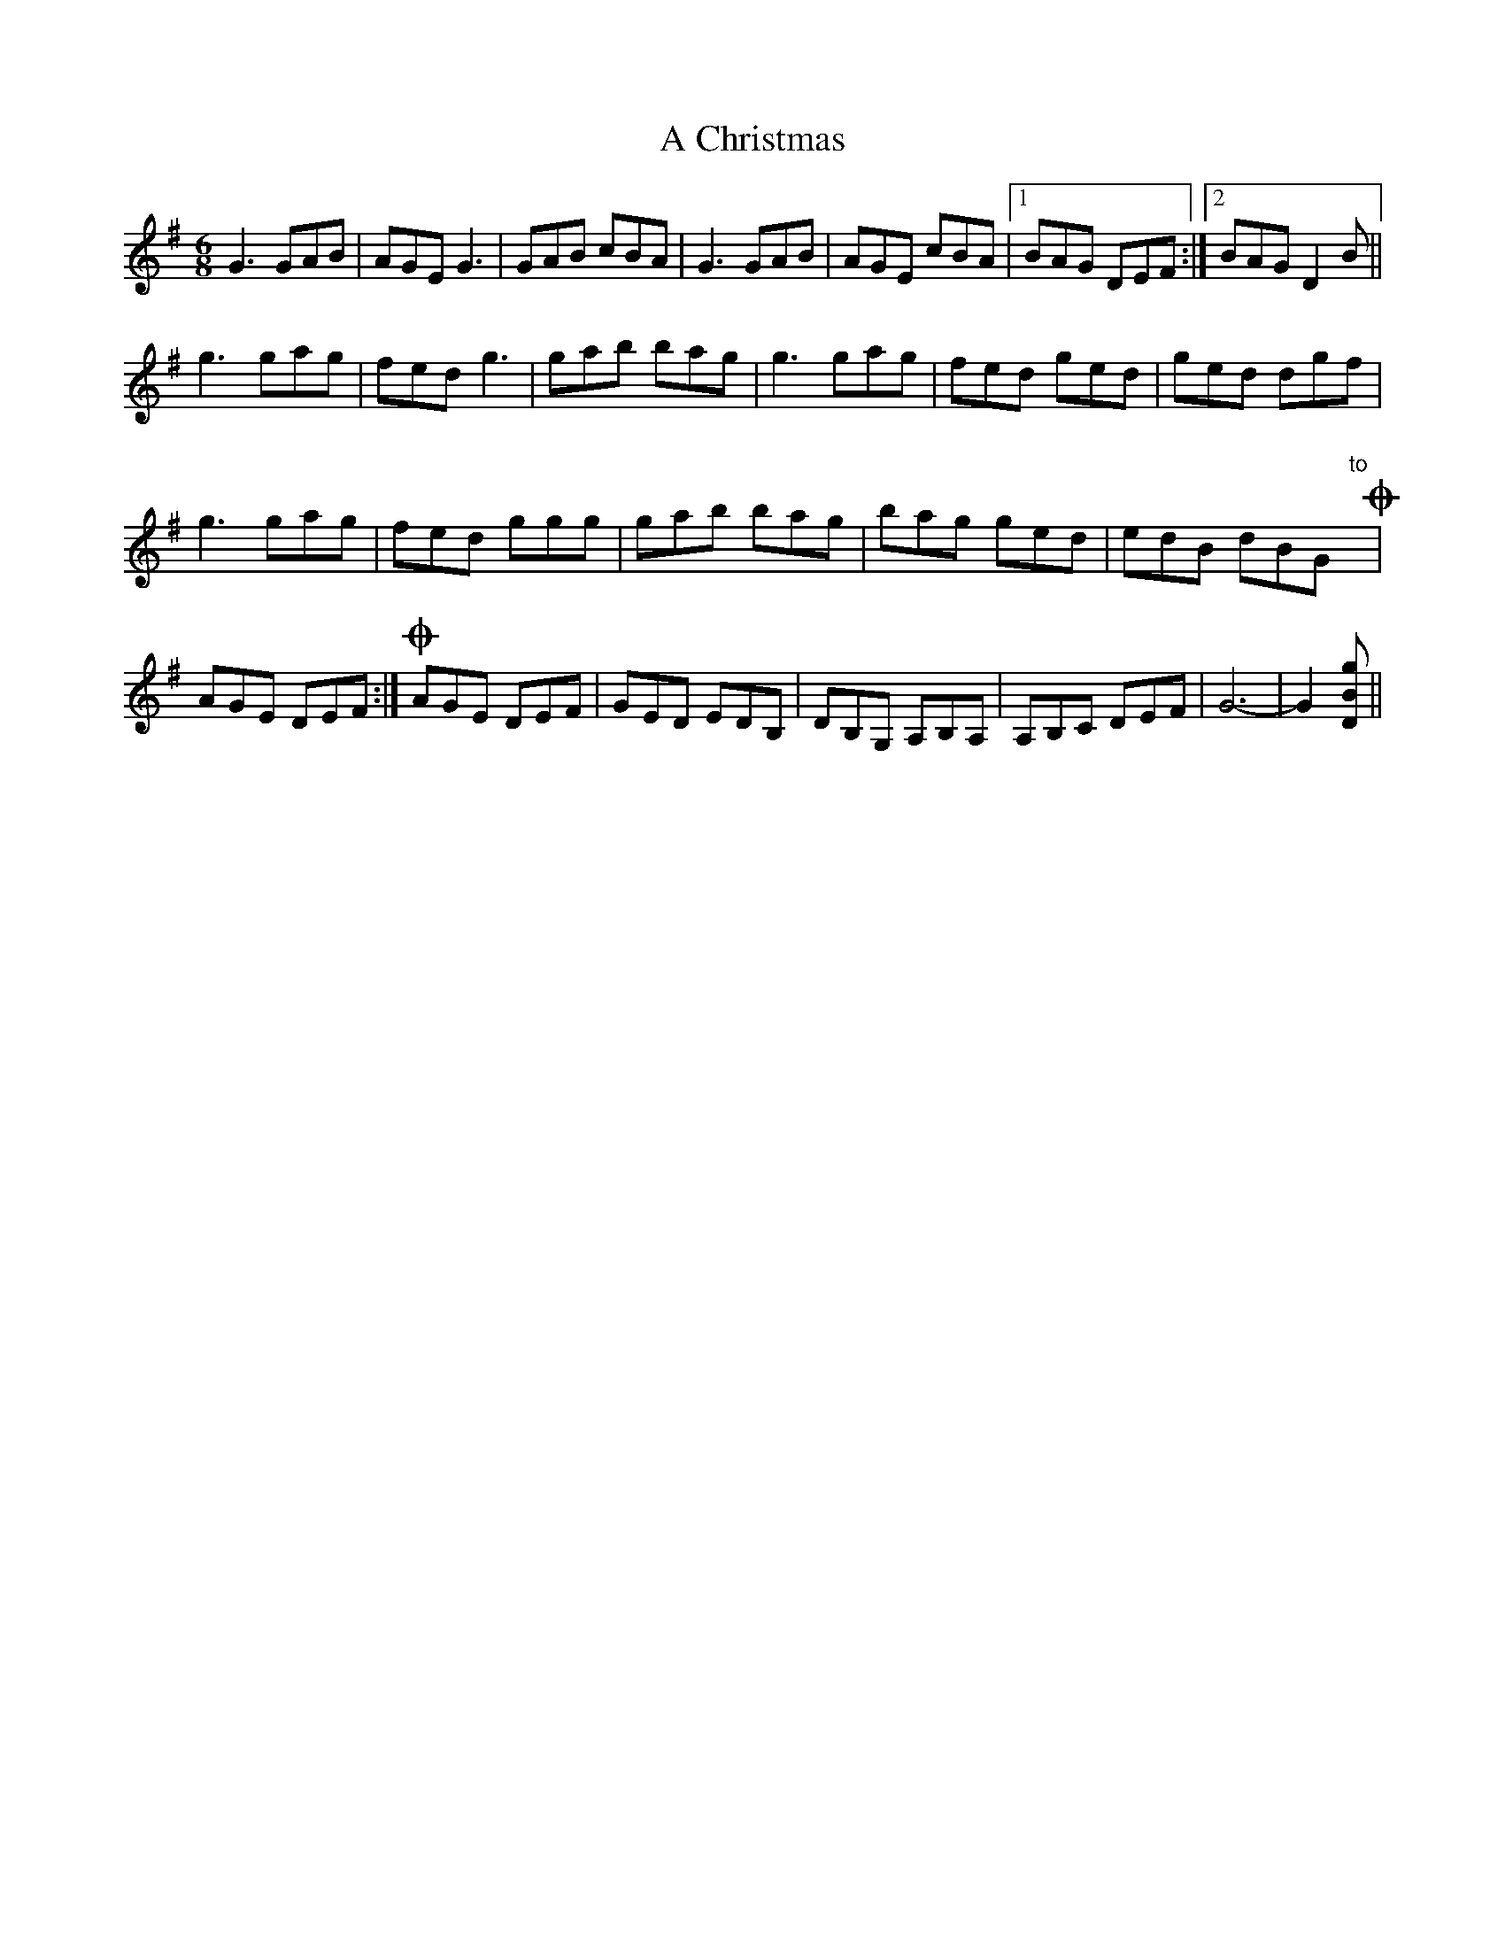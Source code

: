 X: 133
T: A Christmas
R: jig
M: 6/8
K: Gmajor
G3 GAB|AGE G3|GAB cBA|G3 GAB|AGE cBA|1 BAG DEF:|2 BAG D2B||
g3 gag|fed g3|gab bag|g3 gag|fed ged|ged dgf|
g3 gag|fed ggg|gab bag|bag ged|edB dBG "to"y!coda!|
AGE DEF:|!coda! AGE DEF|GED EDB,|DB,G, A,B,A,|A,B,C DEF|G6-|G2 [gBD]||

